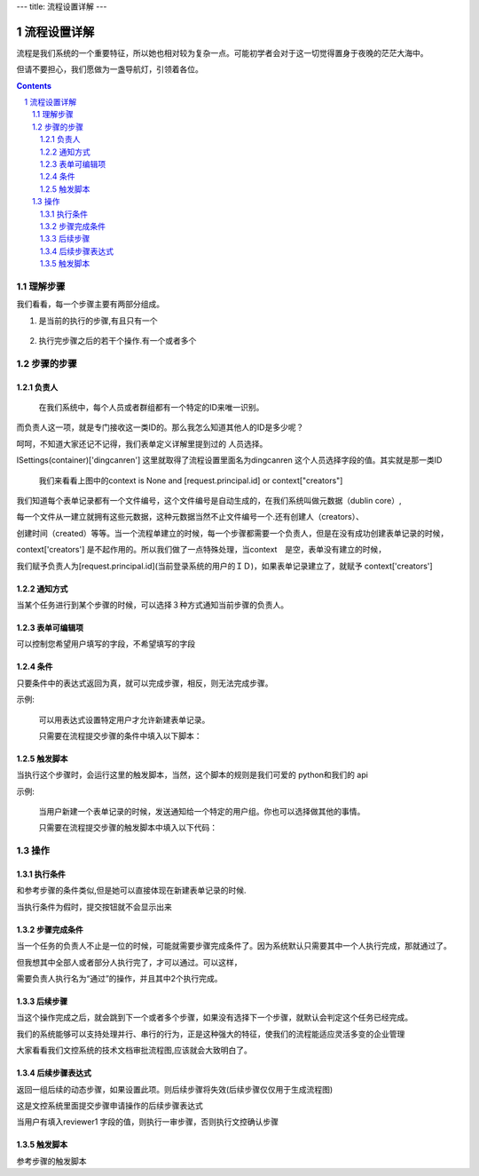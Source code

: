 ---
title: 流程设置详解
---

==============================
流程设置详解
==============================

流程是我们系统的一个重要特征，所以她也相对较为复杂一点。可能初学者会对于这一切觉得置身于夜晚的茫茫大海中。

但请不要担心，我们愿做为一盏导航灯，引领着各位。

.. contents::
.. sectnum::

理解步骤
================

.. image:: img/flow-steps.jpeg
   :width: 500px
   :height: 450px

我们看看，每一个步骤主要有两部分组成。
    
#) 是当前的执行的步骤,有且只有一个

    .. image:: img/purpose.jpeg

#) 执行完步骤之后的若干个操作.有一个或者多个

    .. image:: img/results.jpeg

步骤的步骤
=================
负责人
-----------------
    在我们系统中，每个人员或者群组都有一个特定的ID来唯一识别。

而负责人这一项，就是专门接收这一类ID的。那么我怎么知道其他人的ID是多少呢？

呵呵，不知道大家还记不记得，我们表单定义详解里提到过的 人员选择。

ISettings(container)['dingcanren'] 这里就取得了流程设置里面名为dingcanren 这个人员选择字段的值。其实就是那一类ID

    我们来看看上图中的context is None and [request.principal.id] or context["creators"] 

我们知道每个表单记录都有一个文件编号，这个文件编号是自动生成的，在我们系统叫做元数据（dublin core）,

每一个文件从一建立就拥有这些元数据，这种元数据当然不止文件编号一个.还有创建人（creators）、

创建时间（created）等等。当一个流程单建立的时候，每一个步骤都需要一个负责人，但是在没有成功创建表单记录的时候，

context['creators'] 是不起作用的。所以我们做了一点特殊处理，当context　是空，表单没有建立的时候，

我们赋予负责人为[request.principal.id](当前登录系统的用户的ＩＤ)，如果表单记录建立了，就赋予 context['creators'] 

通知方式
-----------------
当某个任务进行到某个步骤的时候，可以选择３种方式通知当前步骤的负责人。

表单可编辑项
-----------------
可以控制您希望用户填写的字段，不希望填写的字段

条件
-----------------
只要条件中的表达式返回为真，就可以完成步骤，相反，则无法完成步骤。

示例:
 
    可以用表达式设置特定用户才允许新建表单记录。

    只需要在流程提交步骤的条件中填入以下脚本：

    .. image:: img/flow-conditions.jpeg

触发脚本
-----------------
当执行这个步骤时，会运行这里的触发脚本，当然，这个脚本的规则是我们可爱的 python和我们的 api 

示例:

    当用户新建一个表单记录的时候，发送通知给一个特定的用户组。你也可以选择做其他的事情。

    只需要在流程提交步骤的触发脚本中填入以下代码：

    .. image:: img/flow-script.jpeg

操作
========================
执行条件
-----------------------
和参考步骤的条件类似,但是她可以直接体现在新建表单记录的时候.

当执行条件为假时，提交按钮就不会显示出来

.. image:: img/flow-commit.jpeg

步骤完成条件
-----------------------
当一个任务的负责人不止是一位的时候，可能就需要步骤完成条件了。因为系统默认只需要其中一个人执行完成，那就通过了。

但我想其中全部人或者部分人执行完了，才可以通过。可以这样，

.. image:: img/task.jpeg

需要负责人执行名为“通过”的操作，并且其中2个执行完成。

.. image:: img/complete.jpeg

后续步骤
-----------------------
当这个操作完成之后，就会跳到下一个或者多个步骤，如果没有选择下一个步骤，就默认会判定这个任务已经完成。

我们的系统能够可以支持处理并行、串行的行为，正是这种强大的特征，使我们的流程能适应灵活多变的企业管理

大家看看我们文控系统的技术文档审批流程图,应该就会大致明白了。

.. image:: img/flow_graphic.gif
   :height: 500px
   :width: 500px

后续步骤表达式
-----------------------
返回一组后续的动态步骤，如果设置此项。则后续步骤将失效(后续步骤仅仅用于生成流程图)

.. image:: img/step-express.jpeg

这是文控系统里面提交步骤申请操作的后续步骤表达式

当用户有填入reviewer1 字段的值，则执行一审步骤，否则执行文控确认步骤

触发脚本 
-----------------------
参考步骤的触发脚本


